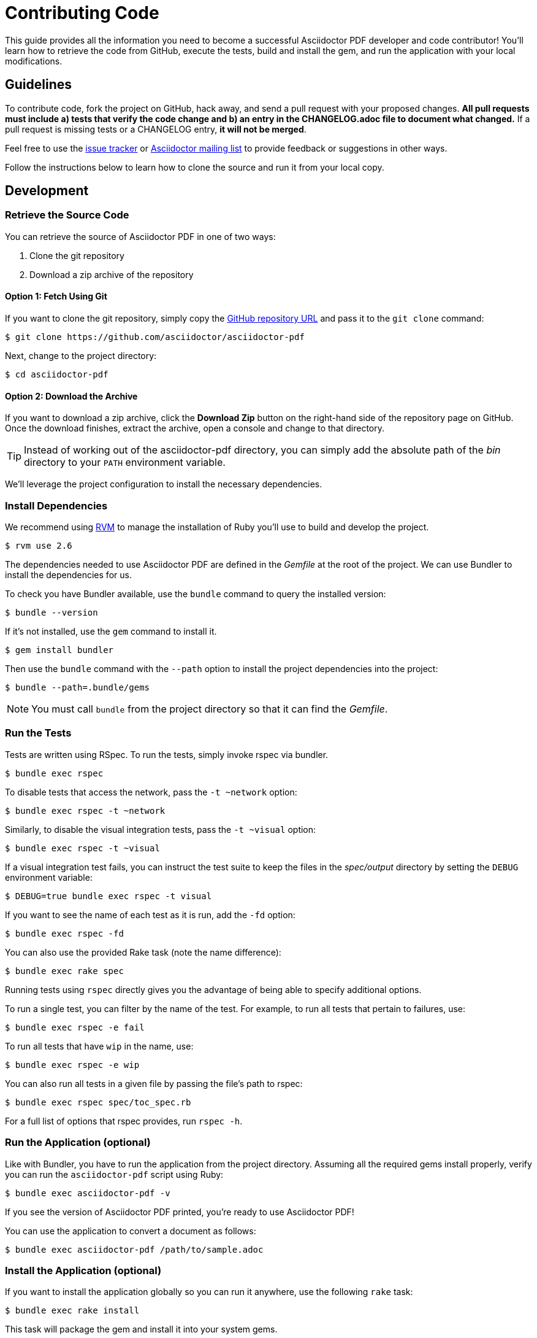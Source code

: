 = Contributing Code
// Settings:
:experimental:
:idprefix:
:idseparator: -
ifndef::env-github[:icons: font]
ifdef::env-github,env-browser[]
:toc: macro
:toclevels: 1
endif::[]
ifdef::env-github[]
:!toc-title:
:caution-caption: :fire:
:important-caption: :exclamation:
:note-caption: :paperclip:
:tip-caption: :bulb:
:warning-caption: :warning:
endif::[]
// Aliases:
:project-name: Asciidoctor PDF
:project-handle: asciidoctor-pdf
// URLs:
:url-asciidoctor: http://asciidoctor.org
:url-project: https://github.com/asciidoctor/asciidoctor-pdf
:url-project-repo: {url-project}
:url-project-issues: {url-project-repo}/issues
:url-project-list: https://discuss.asciidoctor.org
:url-rvm: http://rvm.io

This guide provides all the information you need to become a successful Asciidoctor PDF developer and code contributor!
You'll learn how to retrieve the code from GitHub, execute the tests, build and install the gem, and run the application with your local modifications.

toc::[]

== Guidelines

To contribute code, fork the project on GitHub, hack away, and send a pull request with your proposed changes.
*All pull requests must include a) tests that verify the code change and b) an entry in the CHANGELOG.adoc file to document what changed.*
If a pull request is missing tests or a CHANGELOG entry, *it will not be merged*.

Feel free to use the {url-project-issues}[issue tracker] or {url-project-list}[Asciidoctor mailing list] to provide feedback or suggestions in other ways.

Follow the instructions below to learn how to clone the source and run it from your local copy.

== Development

=== Retrieve the Source Code

You can retrieve the source of {project-name} in one of two ways:

. Clone the git repository
. Download a zip archive of the repository

==== Option 1: Fetch Using Git

If you want to clone the git repository, simply copy the {url-project-repo}[GitHub repository URL] and pass it to the `git clone` command:

 $ git clone https://github.com/asciidoctor/asciidoctor-pdf

Next, change to the project directory:

 $ cd asciidoctor-pdf

==== Option 2: Download the Archive

If you want to download a zip archive, click the btn:[Download Zip] button on the right-hand side of the repository page on GitHub.
Once the download finishes, extract the archive, open a console and change to that directory.

TIP: Instead of working out of the {project-handle} directory, you can simply add the absolute path of the [path]_bin_ directory to your `PATH` environment variable.

We'll leverage the project configuration to install the necessary dependencies.

=== Install Dependencies

We recommend using {url-rvm}[RVM] to manage the installation of Ruby you'll use to build and develop the project.

 $ rvm use 2.6

The dependencies needed to use {project-name} are defined in the [.path]_Gemfile_ at the root of the project.
We can use Bundler to install the dependencies for us.

To check you have Bundler available, use the `bundle` command to query the installed version:

 $ bundle --version

If it's not installed, use the `gem` command to install it.

 $ gem install bundler

Then use the `bundle` command with the `--path` option to install the project dependencies into the project:

 $ bundle --path=.bundle/gems

NOTE: You must call `bundle` from the project directory so that it can find the [.path]_Gemfile_.

=== Run the Tests

Tests are written using RSpec.
To run the tests, simply invoke rspec via bundler.

 $ bundle exec rspec

To disable tests that access the network, pass the `-t ~network` option:

 $ bundle exec rspec -t ~network

Similarly, to disable the visual integration tests, pass the `-t ~visual` option:

 $ bundle exec rspec -t ~visual

If a visual integration test fails, you can instruct the test suite to keep the files in the [.path]_spec/output_ directory by setting the `DEBUG` environment variable:

 $ DEBUG=true bundle exec rspec -t visual

If you want to see the name of each test as it is run, add the `-fd` option:

 $ bundle exec rspec -fd

You can also use the provided Rake task (note the name difference):

 $ bundle exec rake spec

Running tests using `rspec` directly gives you the advantage of being able to specify additional options.

To run a single test, you can filter by the name of the test.
For example, to run all tests that pertain to failures, use:

 $ bundle exec rspec -e fail

To run all tests that have `wip` in the name, use:

 $ bundle exec rspec -e wip

You can also run all tests in a given file by passing the file's path to rspec:

 $ bundle exec rspec spec/toc_spec.rb

For a full list of options that rspec provides, run `rspec -h`.

=== Run the Application (optional)

Like with Bundler, you have to run the application from the project directory.
Assuming all the required gems install properly, verify you can run the `asciidoctor-pdf` script using Ruby:

 $ bundle exec asciidoctor-pdf -v

If you see the version of {project-name} printed, you're ready to use {project-name}!

You can use the application to convert a document as follows:

 $ bundle exec asciidoctor-pdf /path/to/sample.adoc

=== Install the Application (optional)

If you want to install the application globally so you can run it anywhere, use the following `rake` task:

 $ bundle exec rake install

This task will package the gem and install it into your system gems.

If you want to install the gem using a separate command, first use the following `rake` task to build it:

 $ rm -rf pkg
   bundle exec rake build

This task packages the application as a gem and writes it to the [.path]_pkg_ directory.
A message will be printed to the console telling you the exact filename.
You can now use the `gem install` command to install it.

 $ gem install pkg/*.gem

You'll want to pay attention to which Ruby installation you are installing the gem into.
If successful, the `asciidoctor-pdf` executable will be available on your PATH.

TIP: If you're running {project-name} in a Gradle build, follow https://github.com/asciidoctor/asciidoctor-pdf/issues/650#issuecomment-258338060[these instructions] to use the development version of {project-name}.

=== Test a Pull Request

To test a pull request (PR), you first need to fetch the branch that contains the change and switch to it.
The steps below are covered in detail in the https://help.github.com/articles/checking-out-pull-requests-locally[GitHub help].

Let's assume you want to test PR 955.
Here's how you fetch and switch to it:

 $ git fetch origin pull/955/head:pr-955-review
   git checkout pr-955-review

IMPORTANT: Make sure you replace the number with the number of the PR you want to test.

In case any dependencies have changed, you should run the `bundle` command again:

 $ bundle

Now you can run the application as modified by the PR:

 $ bundle exec asciidoctor-pdf /path/to/sample.adoc

To switch back to main just type:

 $ git checkout main

==== In Your Application

If you're using {project-name} in your application, you can test against the code in the pull request using Bundler.

First, you need to find the origin URL and branch of the PR.
You can find this information on the PR page.

Next, update the entry in your project's [.path]_Gemfile_ to point to the branch from which the pull request was originated.

.Gemfile
[source,ruby]
----
source 'https://rubygems.org'

gem 'asciidoctor-pdf', github: '<username>/asciidoctor-pdf', branch: 'issue-864'
----

Then run Bundler to update the gems in your project:

 $ rm -f Gemfile.lock
   bundle config --local github.https true
   bundle --path=.bundle/gems --binstubs=.bundle/.bin

Now you can run the development version of {project-name} using:

 $ bundle exec asciidoctor-pdf input.adoc

or

 $ ./.bundle/.bin/asciidoctor-pdf input.adoc

These instructions work for testing any development version of {project-name} directly from GitHub.

=== Run the Code Linter

Before you commit code, you should run it through the linter to make sure it adheres to the coding style.
You can run the linter using the following command:

 $ bundle exec rake lint

The coding style is enforced by https://rubocop.org/[RuboCop].
The rules are defined in [.path]_.rubocop.yml_.
These rules extend from the default rule set to match the style of the project.

=== Generate Code Coverage Report

To generate a code coverage report when running tests using simplecov, set the `COVERAGE` environment variable as follows when running the tests:

 $ COVERAGE=true bundle exec rake spec

You'll see a total coverage score as well as a link to the HTML report in the output.
The HTML report helps you understand which lines and branches were missed, if any.

Despite being fast, the downside of using simplecov is that it misses code branches.
You can use deep-cover instead of simplecov to generate a more thorough report.
To do so, first run `bundle` at least once with the `COVERAGE` environment variable set:

 $ COVERAGE=true bundle

Then, set the `COVERAGE` environment variable to `deep` when running the tests:

 $ COVERAGE=deep bundle exec rake spec

You'll see a total coverage score, a detailed coverage report, and a link to HTML report in the output.
The HTML report helps you understand which lines and branches were missed, if any.

////
As an alternative to deep cover's native HTML reporter, you can also use istanbul / nyc.
First, you'll need to have the `nyc` command available on your system:

 $ npm install -g nyc

Next, in addition to the `COVERAGE` environment variable, also set the `DEEP_COVER_REPORTER` environment variable as follows when running the tests:

 $ COVERAGE=deep DEEP_COVER_REPORTER=istanbul bundle exec rake spec

You'll see a total coverage score, a detailed coverage report, and a link to HTML report in the output.
The HTML report helps you understand which lines and branches were missed, if any.
////

=== Rebuild the Formatter Text Parser

The formatted text is first converted to a pseudo-HTML language, then converted from there into Prawn text fragments using a https://github.com/cjheath/treetop[treetop] parser.
treetop is a Ruby-based parsing DSL based on parsing expression grammars.
This strategy allows the converter to manipulate the formatted text without needing the know the internal details of how Prawn arranges text fragments.
It also allows Asciidoctor to behave in a consistent manner, since some of the inline parsing in Asciidoctor assumes that the converter is generating an SGML-based language like HTML or DocBook.

The parsing expression grammar is defined in the source file [.path]_lib/asciidoctor/pdf/formatted_text/parser.treetop_.
If you make a change to this file, you must regenerate the parser, which is defined in the source file _lib/asciidoctor/pdf/formatted_text/parser.rb_.
(Don't modify the generated parser directly).

Use the following command to regenerate the parser:

 bundle exec tt lib/asciidoctor/pdf/formatted_text/parser.treetop

Then look for any places that a type is mixed into an object multiple times and remove the duplicate.
Finally, you then need to commit both files.
